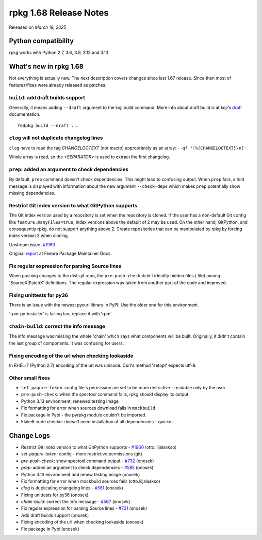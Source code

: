 .. _release-notes-1.68:

rpkg 1.68 Release Notes
=======================

Released on *March 19, 2025*

Python compatibility
--------------------

rpkg works with Python 2.7, 3.6, 3.9, 3.12 and 3.13

What's new in rpkg 1.68
-----------------------
Not everything is actually new. The next description covers changes since last 1.67 release. Since then most of features/fixes were already released as patches.

``build``: add draft builds support
~~~~~~~~~~~~~~~~~~~~~~~~~~~~~~~~~~~
Generally, it means adding ``--draft`` argument to the koji build command. More info about draft build is at koji's `draft`_ documentation.
::

      fedpkg build --draft ...

.. _`draft`: https://docs.pagure.org/koji/draft_builds/

``clog`` will not duplicate changelog lines
~~~~~~~~~~~~~~~~~~~~~~~~~~~~~~~~~~~~~~~~~~~
``clog`` have to read the tag *CHANGELOGTEXT* (not macro) appropriately as an array: ``--qf '[%{CHANGELOGTEXT}\n]'``.

Whole array is read, so the *<SEPARATOR>* is used to extract the first changelog.

``prep``: added an argument to check dependencies
~~~~~~~~~~~~~~~~~~~~~~~~~~~~~~~~~~~~~~~~~~~~~~~~~
By default, ``prep`` command doesn't check dependencies. This might lead to confusing output. When ``prep`` fails, a hint message is displayed with information about the new argument ``--check-deps`` which makes ``prep`` potentially show missing dependencies.

Restrict Git index version to what GitPython supports
~~~~~~~~~~~~~~~~~~~~~~~~~~~~~~~~~~~~~~~~~~~~~~~~~~~~~
The Git index version used by a repository is set when the repository is cloned. If the user has a non-default Git config like ``feature.manyFiles=true``, index versions above the default of 2 may be used. On the other hand, GitPython, and consequently rpkg, do not support anything above 2. Create repositories that can be manipulated by rpkg by forcing index version 2 when cloning.

Upstream issue: `#1960`_

Original `report`_ at Fedora Package Maintainer Docs.

.. _`report`: https://pagure.io/fedora-docs/package-maintainer-docs/pull-request/173

Fix regular expression for parsing Source lines
~~~~~~~~~~~~~~~~~~~~~~~~~~~~~~~~~~~~~~~~~~~~~~~
When pushing changes to the dist-git repo, the ``pre-push-check`` didn't identify hidden files (.file) among 'SourceX|PatchX' definitions. The regular expression was taken from another part of the code and improved.

Fixing unittests for py36
~~~~~~~~~~~~~~~~~~~~~~~~~
There is an issue with the newest pycurl library in PyPI. Use the older one for this environment.

'rpm-py-installer' is failing too, replace it with 'rpm'.

``chain-build``: correct the info message
~~~~~~~~~~~~~~~~~~~~~~~~~~~~~~~~~~~~~~~~~
The info message was missing the whole 'chain' which says what components will be built. Originally, it didn't contain the last group of components. It was confusing for users.

Fixing encoding of the url when checking lookaside
~~~~~~~~~~~~~~~~~~~~~~~~~~~~~~~~~~~~~~~~~~~~~~~~~~
In RHEL-7 (Python 2.7) encoding of the url was unicode. Curl's method 'setopt' expects utf-8.


Other small fixes
~~~~~~~~~~~~~~~~~
* ``set-pagure-token``: config file's permission are set to be more restrictive - readable only by the user
* ``pre-push-check``: when the *spectool* command fails, rpkg should display its output
* Python 3.13 environment; renewed testing image
* Fix formatting for error when sources download fails in ``mockbuild``
* Fix package in Pypi - the pyrpkg module couldn't be imported.
* Flake8 code checker doesn't need installation of all dependencies - quicker.


Change Logs
-----------
- Restrict Git index version to what GitPython supports - `#1960`_ (otto.liljalaakso)
- `set-pagure-token`: config - more restrictive permissions (git)
- `pre-push-check`: show spectool command output - `#732`_ (onosek)
- `prep`: added an argument to check dependencies - `#585`_ (onosek)
- Python 3.13 environment and renew testing image (onosek)
- Fix formatting for error when mockbuild sources fails (otto.liljalaakso)
- `clog` is duplicating changelog lines - `#581`_ (onosek)
- Fixing unittests for py36 (onosek)
- `chain-build`: correct the info message - `#567`_ (onosek)
- Fix regular expression for parsing Source lines - `#721`_ (onosek)
- Add draft builds support (onosek)
- Fixing encoding of the url when checking lookaside (onosek)
- Fix package in Pypi (onosek)

.. _`#1960`: https://github.com/gitpython-developers/GitPython/issues/1960
.. _`#732`: https://pagure.io/rpkg/issue/732
.. _`#585`: https://pagure.io/fedpkg/issue/585
.. _`#581`: https://pagure.io/fedpkg/issue/581
.. _`#567`: https://pagure.io/fedpkg/issue/567
.. _`#721`: https://pagure.io/rpkg/issue/721

